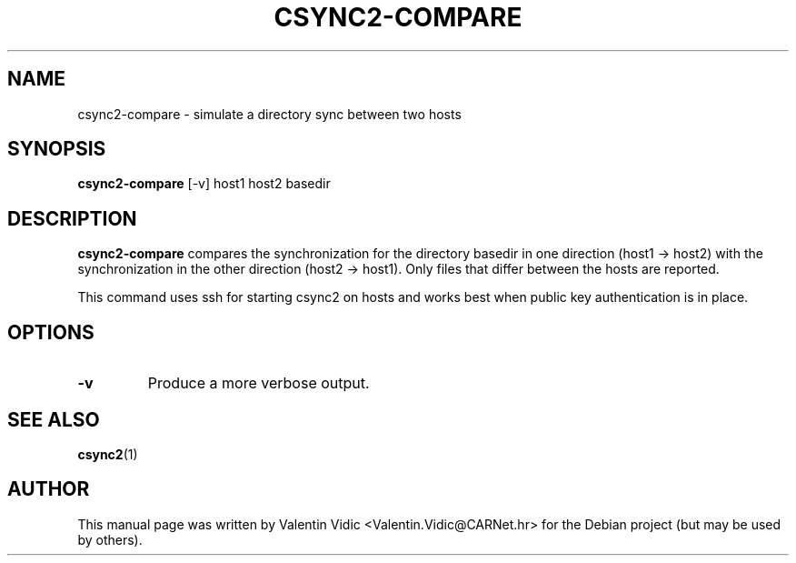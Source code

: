 .\"                                      Hey, EMACS: -*- nroff -*-
.\" (C) Copyright 2016 Valentin Vidic <Valentin.Vidic@CARNet.hr>,
.\"
.\" First parameter, NAME, should be all caps
.\" Second parameter, SECTION, should be 1-8, maybe w/ subsection
.\" other parameters are allowed: see man(7), man(1)
.TH CSYNC2\-COMPARE 1 "2016-10-07" "csync2\-compare" "User Commands"
.\" Please adjust this date whenever revising the manpage.
.\"
.\" Some roff macros, for reference:
.\" .nh        disable hyphenation
.\" .hy        enable hyphenation
.\" .ad l      left justify
.\" .ad b      justify to both left and right margins
.\" .nf        disable filling
.\" .fi        enable filling
.\" .br        insert line break
.\" .sp <n>    insert n+1 empty lines
.\" for manpage-specific macros, see man(7)
.SH NAME
csync2\-compare \- simulate a directory sync between two hosts
.SH SYNOPSIS
.B csync2\-compare
.RI [\-v]
.RI host1
.RI host2
.RI basedir
.SH DESCRIPTION
.\" TeX users may be more comfortable with the \fB<whatever>\fP and
.\" \fI<whatever>\fP escape sequences to invode bold face and italics,
.\" respectively.
\fBcsync2\-compare\fP compares the synchronization for the directory basedir
in one direction (host1 \-> host2) with the synchronization in the other
direction (host2 \-> host1).  Only files that differ between the hosts
are reported.
.PP
This command uses ssh for starting csync2 on hosts and works best when
public key authentication is in place.
.SH OPTIONS
.TP
.B \-v
Produce a more verbose output.
.SH SEE ALSO
.BR csync2 (1)
.SH AUTHOR
This manual page was written by Valentin Vidic <Valentin.Vidic@CARNet.hr>
for the Debian project (but may be used by others).
